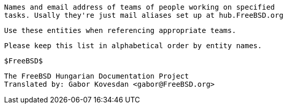 //
     Names and email address of teams of people working on specified
     tasks. Usally they're just mail aliases set up at hub.FreeBSD.org

     Use these entities when referencing appropriate teams.

     Please keep this list in alphabetical order by entity names.

     $FreeBSD$
    
     The FreeBSD Hungarian Documentation Project
     Translated by: Gabor Kovesdan <gabor@FreeBSD.org>
     
//

:admins-name: FreeBSD Adminisztrátorok
:admins-email: admins@FreeBSD.org
:admins: {admins-name} <{admins-email}>

:bugmeister-name: PR Adatbázis Adminisztrátorok
:bugmeister-email: bugmeister@FreeBSD.org
:bugmeister: {bugmeister-name} <{bugmeister-email}>

:core-name: Core Team
:core-email: core@FreeBSD.org
:core: {core-name} <{core-email}>

:core-secretary-name: Core Team Titkár
:core-secretary-email: core-secretary@FreeBSD.org
:core-secretary: {core-secretary-name} <{core-secretary-email}>

:cvsadm-name: CVS Repository Menedzserek
:cvsadm-email: cvsadm@FreeBSD.org
:cvsadm: {cvsadm-name} <{cvsadm-email}>

:doceng-name: Documentation Engineering Team
:doceng-email: doceng@FreeBSD.org
:doceng: {doceng-name} <{doceng-email}>

:donations-name: Donations Liaison Office
:donations-email: donations@FreeBSD.org
:donations: {donations-name} <{donations-email}>

:faq-name: FAQ Karbantartó
:faq-email: faq@FreeBSD.org
:faq: {faq-name} <{faq-email}>

:ftp-master-name: FTP Tükörszerver Koordinátor
:ftp-master-email: ftp-master@FreeBSD.org
:ftp-master: {ftp-master-name} <{ftp-master-email}>

:mirror-admin-name: FTP/WWW Tükörszerverk Koordinátor
:mirror-admin-email: mirror-admin@FreeBSD.org
:mirror-admin: {mirror-admin-name} <{mirror-admin-email}>

:ncvs-name: CVS src Repository Menedzserek
:ncvs-email: ncvs@FreeBSD.org
:ncvs: {ncvs-name} <{ncvs-email}>

:pcvs-name: CVS ports Repository Menedzserek
:pcvs-email: pcvs@FreeBSD.org
:pcvs: {pcvs-name} <{pcvs-email}>

:portmgr-name: Ports Management Team
:portmgr-email: portmgr@FreeBSD.org
:portmgr: {portmgr-name} <{portmgr-email}>

:portmgr-secretary-name: Ports Management Team Titkár
:portmgr-secretary-email: portmgr-secretary@FreeBSD.org
:portmgr-secretary: {portmgr-secretary-name} <{portmgr-secretary-email}>

:ports-secteam-name: Ports Security Team
:ports-secteam-email: ports-secteam@FreeBSD.org
:ports-secteam: {ports-secteam-name} <{ports-secteam-email}>

:projcvs-name: CVS Third-party Projects Repository Meenedzserek
:projcvs-email: projcvs@FreeBSD.org
:projcvs: {projcvs-name} <{projcvs-email}>

:re-name: Release Engineering Team
:re-email: re@FreeBSD.org
:re: {re-name} <{re-email}>

:secteam-secretary-name: Security Team Secretary
:secteam-secretary-email: secteam-secretary@FreeBSD.org
:secteam-secretary: {secteam-secretary-name} <{secteam-secretary-email}>

:security-officer-name: Security Officer Team
:security-officer-email: security-officer@FreeBSD.org
:security-officer: {security-officer-name} <{security-officer-email}>
